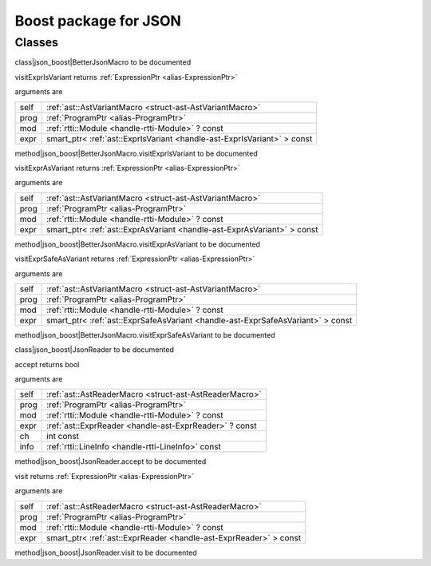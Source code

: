 
.. _stdlib_json_boost:

======================
Boost package for JSON
======================

+++++++
Classes
+++++++

.. _struct-json_boost-BetterJsonMacro:

.. das:class:: BetterJsonMacro : AstVariantMacro

class|json_boost|BetterJsonMacro to be documented

.. das:method:: BetterJsonMacro.visitExprIsVariant (self:AstVariantMacro; prog:ProgramPtr; mod:rtti::Module? const; expr:smart_ptr<ast::ExprIsVariant> const )  : ExpressionPtr

visitExprIsVariant returns  :ref:`ExpressionPtr <alias-ExpressionPtr>` 

arguments are

+----+-----------------------------------------------------------------------+
+self+ :ref:`ast::AstVariantMacro <struct-ast-AstVariantMacro>`              +
+----+-----------------------------------------------------------------------+
+prog+ :ref:`ProgramPtr <alias-ProgramPtr>`                                  +
+----+-----------------------------------------------------------------------+
+mod + :ref:`rtti::Module <handle-rtti-Module>` ? const                      +
+----+-----------------------------------------------------------------------+
+expr+smart_ptr< :ref:`ast::ExprIsVariant <handle-ast-ExprIsVariant>` > const+
+----+-----------------------------------------------------------------------+


method|json_boost|BetterJsonMacro.visitExprIsVariant to be documented

.. das:method:: BetterJsonMacro.visitExprAsVariant (self:AstVariantMacro; prog:ProgramPtr; mod:rtti::Module? const; expr:smart_ptr<ast::ExprAsVariant> const )  : ExpressionPtr

visitExprAsVariant returns  :ref:`ExpressionPtr <alias-ExpressionPtr>` 

arguments are

+----+-----------------------------------------------------------------------+
+self+ :ref:`ast::AstVariantMacro <struct-ast-AstVariantMacro>`              +
+----+-----------------------------------------------------------------------+
+prog+ :ref:`ProgramPtr <alias-ProgramPtr>`                                  +
+----+-----------------------------------------------------------------------+
+mod + :ref:`rtti::Module <handle-rtti-Module>` ? const                      +
+----+-----------------------------------------------------------------------+
+expr+smart_ptr< :ref:`ast::ExprAsVariant <handle-ast-ExprAsVariant>` > const+
+----+-----------------------------------------------------------------------+


method|json_boost|BetterJsonMacro.visitExprAsVariant to be documented

.. das:method:: BetterJsonMacro.visitExprSafeAsVariant (self:AstVariantMacro; prog:ProgramPtr; mod:rtti::Module? const; expr:smart_ptr<ast::ExprSafeAsVariant> const )  : ExpressionPtr

visitExprSafeAsVariant returns  :ref:`ExpressionPtr <alias-ExpressionPtr>` 

arguments are

+----+-------------------------------------------------------------------------------+
+self+ :ref:`ast::AstVariantMacro <struct-ast-AstVariantMacro>`                      +
+----+-------------------------------------------------------------------------------+
+prog+ :ref:`ProgramPtr <alias-ProgramPtr>`                                          +
+----+-------------------------------------------------------------------------------+
+mod + :ref:`rtti::Module <handle-rtti-Module>` ? const                              +
+----+-------------------------------------------------------------------------------+
+expr+smart_ptr< :ref:`ast::ExprSafeAsVariant <handle-ast-ExprSafeAsVariant>` > const+
+----+-------------------------------------------------------------------------------+


method|json_boost|BetterJsonMacro.visitExprSafeAsVariant to be documented

.. _struct-json_boost-JsonReader:

.. das:class:: JsonReader : AstReaderMacro

class|json_boost|JsonReader to be documented

.. das:method:: JsonReader.accept (self:AstReaderMacro; prog:ProgramPtr; mod:rtti::Module? const; expr:ast::ExprReader? const; ch:int const; info:LineInfo const )  : bool

accept returns bool

arguments are

+----+--------------------------------------------------------+
+self+ :ref:`ast::AstReaderMacro <struct-ast-AstReaderMacro>` +
+----+--------------------------------------------------------+
+prog+ :ref:`ProgramPtr <alias-ProgramPtr>`                   +
+----+--------------------------------------------------------+
+mod + :ref:`rtti::Module <handle-rtti-Module>` ? const       +
+----+--------------------------------------------------------+
+expr+ :ref:`ast::ExprReader <handle-ast-ExprReader>` ? const +
+----+--------------------------------------------------------+
+ch  +int const                                               +
+----+--------------------------------------------------------+
+info+ :ref:`rtti::LineInfo <handle-rtti-LineInfo>`  const    +
+----+--------------------------------------------------------+


method|json_boost|JsonReader.accept to be documented

.. das:method:: JsonReader.visit (self:AstReaderMacro; prog:ProgramPtr; mod:rtti::Module? const; expr:smart_ptr<ast::ExprReader> const )  : ExpressionPtr

visit returns  :ref:`ExpressionPtr <alias-ExpressionPtr>` 

arguments are

+----+-----------------------------------------------------------------+
+self+ :ref:`ast::AstReaderMacro <struct-ast-AstReaderMacro>`          +
+----+-----------------------------------------------------------------+
+prog+ :ref:`ProgramPtr <alias-ProgramPtr>`                            +
+----+-----------------------------------------------------------------+
+mod + :ref:`rtti::Module <handle-rtti-Module>` ? const                +
+----+-----------------------------------------------------------------+
+expr+smart_ptr< :ref:`ast::ExprReader <handle-ast-ExprReader>` > const+
+----+-----------------------------------------------------------------+


method|json_boost|JsonReader.visit to be documented


